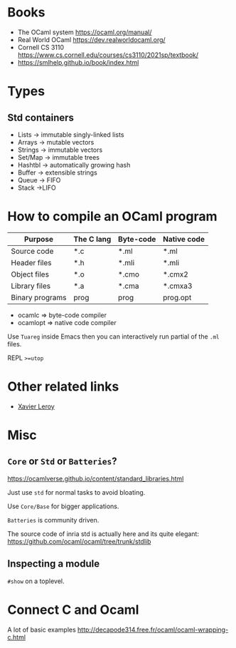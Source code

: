 * Books
  :PROPERTIES:
  :CUSTOM_ID: books
  :END:
- The OCaml system [[https://ocaml.org/manual/]]
- Real World OCaml [[https://dev.realworldocaml.org/]]
- Cornell CS 3110
  https://www.cs.cornell.edu/courses/cs3110/2021sp/textbook/
- https://smlhelp.github.io/book/index.html

* Types
  :PROPERTIES:
  :CUSTOM_ID: types
  :END:
** Std containers
   :PROPERTIES:
   :CUSTOM_ID: std-containers
   :END:
- Lists -> immutable singly-linked lists
- Arrays -> mutable vectors
- Strings -> immutable vectors
- Set/Map -> immutable trees
- Hashtbl -> automatically growing hash
- Buffer -> extensible strings
- Queue -> FIFO
- Stack ->LIFO

* How to compile an OCaml program
  :PROPERTIES:
  :CUSTOM_ID: how-to-compile-an-ocaml-program
  :END:
| Purpose         | The C lang | Byte-code | Native code |
|-----------------+------------+-----------+-------------|
| Source code     | *.c        | *.ml      | *.ml        |
| Header files    | *.h        | *.mli     | *.mli       |
| Object files    | *.o        | *.cmo     | *.cmx2      |
| Library files   | *.a        | *.cma     | *.cmxa3     |
| Binary programs | prog       | prog      | prog.opt    |

- ocamlc => byte-code compiler
- ocamlopt => native code compiler

Use =Tuareg= inside Emacs then you can interactively run partial of the
=.ml= files.

REPL =>=utop=

* Other related links
  :PROPERTIES:
  :CUSTOM_ID: other-related-links
  :END:
- [[https://xavierleroy.org/][Xavier Leroy]]

* Misc
  :PROPERTIES:
  :CUSTOM_ID: misc
  :END:
** =Core= or =Std= or =Batteries=?
   :PROPERTIES:
   :CUSTOM_ID: core-or-std-or-batteries
   :END:
[[https://ocamlverse.github.io/content/standard_libraries.html]]

Just use =std= for normal tasks to avoid bloating.

Use =Core/Base= for bigger applications.

=Batteries= is community driven.

The source code of inria std is actually here and its quite elegant:
https://github.com/ocaml/ocaml/tree/trunk/stdlib

** Inspecting a module
   :PROPERTIES:
   :CUSTOM_ID: inspecting-a-module
   :END:
=#show= on a toplevel.

* Connect C and Ocaml
  :PROPERTIES:
  :CUSTOM_ID: connect-c-and-ocaml
  :END:
A lot of basic examples
http://decapode314.free.fr/ocaml/ocaml-wrapping-c.html
